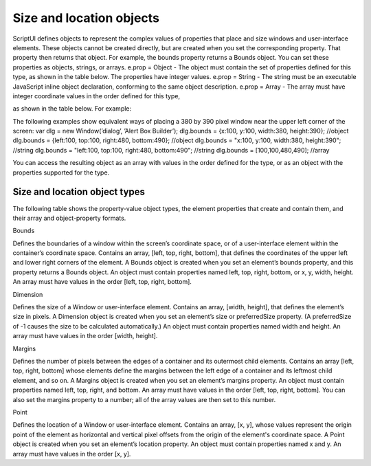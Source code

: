 .. _size-and-location-objects:

Size and location objects
=========================
ScriptUI defines objects to represent the complex values of properties that place and size windows and
user-interface elements. These objects cannot be created directly, but are created when you set the
corresponding property. That property then returns that object. For example, the bounds property returns
a Bounds object.
You can set these properties as objects, strings, or arrays.
e.prop = Object - The object must contain the set of properties defined for this type, as shown in
the table below. The properties have integer values.
e.prop = String - The string must be an executable JavaScript inline object declaration,
conforming to the same object description.
e.prop = Array - The array must have integer coordinate values in the order defined for this type,

as shown in the table below. For example:

The following examples show equivalent ways of placing a 380 by 390 pixel window near the upper left
corner of the screen:
var dlg = new Window(’dialog’, ’Alert Box Builder’);
dlg.bounds = {x:100, y:100, width:380, height:390}; //object
dlg.bounds = {left:100, top:100, right:480, bottom:490}; //object
dlg.bounds = "x:100, y:100, width:380, height:390"; //string
dlg.bounds = "left:100, top:100, right:480, bottom:490"; //string
dlg.bounds = [100,100,480,490]; //array

You can access the resulting object as an array with values in the order defined for the type, or as an object
with the properties supported for the type.

.. _size-and-location-object-types:

Size and location object types
------------------------------
The following table shows the property-value object types, the element properties that create and contain
them, and their array and object-property formats.

Bounds

Defines the boundaries of a window within the screen’s coordinate space, or of a
user-interface element within the container’s coordinate space. Contains an array, [left,
top, right, bottom], that defines the coordinates of the upper left and lower right
corners of the element.
A Bounds object is created when you set an element’s bounds property, and this property
returns a Bounds object.
An object must contain properties named left, top, right, bottom, or x, y, width,
height.
An array must have values in the order [left, top, right, bottom].

Dimension

Defines the size of a Window or user-interface element. Contains an array, [width,
height], that defines the element’s size in pixels.
A Dimension object is created when you set an element’s size or preferredSize
property. (A preferredSize of -1 causes the size to be calculated automatically.)
An object must contain properties named width and height.
An array must have values in the order [width, height].

Margins

Defines the number of pixels between the edges of a container and its outermost child
elements. Contains an array [left, top, right, bottom] whose elements define the
margins between the left edge of a container and its leftmost child element, and so on.
A Margins object is created when you set an element’s margins property.
An object must contain properties named left, top, right, and bottom.
An array must have values in the order [left, top, right, bottom].
You can also set the margins property to a number; all of the array values are then set to
this number.

Point

Defines the location of a Window or user-interface element. Contains an array, [x, y],
whose values represent the origin point of the element as horizontal and vertical pixel
offsets from the origin of the element's coordinate space.
A Point object is created when you set an element’s location property.
An object must contain properties named x and y.
An array must have values in the order [x, y].

